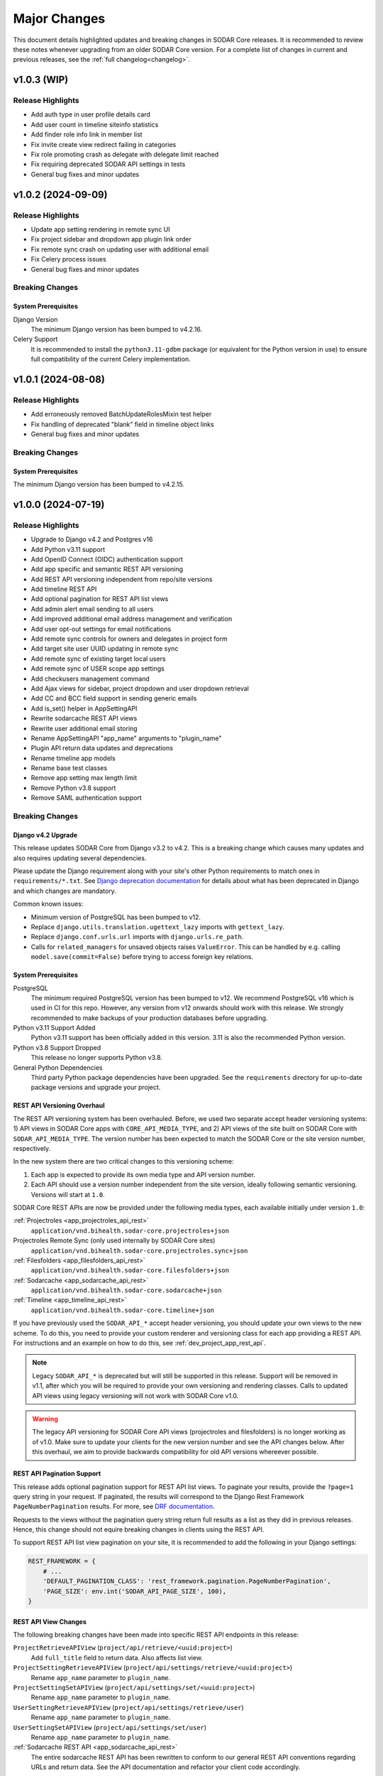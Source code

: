 .. _major_changes:


Major Changes
^^^^^^^^^^^^^

This document details highlighted updates and breaking changes in SODAR Core
releases. It is recommended to review these notes whenever upgrading from an
older SODAR Core version. For a complete list of changes in current and previous
releases, see the :ref:`full changelog<changelog>`.


v1.0.3 (WIP)
************

Release Highlights
==================

- Add auth type in user profile details card
- Add user count in timeline siteinfo statistics
- Add finder role info link in member list
- Fix invite create view redirect failing in categories
- Fix role promoting crash as delegate with delegate limit reached
- Fix requiring deprecated SODAR API settings in tests
- General bug fixes and minor updates


v1.0.2 (2024-09-09)
*******************

Release Highlights
==================

- Update app setting rendering in remote sync UI
- Fix project sidebar and dropdown app plugin link order
- Fix remote sync crash on updating user with additional email
- Fix Celery process issues
- General bug fixes and minor updates

Breaking Changes
================

System Prerequisites
--------------------

Django Version
    The minimum Django version has been bumped to v4.2.16.
Celery Support
    It is recommended to install the ``python3.11-gdbm`` package (or equivalent
    for the Python version in use) to ensure full compatibility of the current
    Celery implementation.


v1.0.1 (2024-08-08)
*******************

Release Highlights
==================

- Add erroneously removed BatchUpdateRolesMixin test helper
- Fix handling of deprecated "blank" field in timeline object links
- General bug fixes and minor updates

Breaking Changes
================

System Prerequisites
--------------------

The minimum Django version has been bumped to v4.2.15.


v1.0.0 (2024-07-19)
*******************

Release Highlights
==================

- Upgrade to Django v4.2 and Postgres v16
- Add Python v3.11 support
- Add OpenID Connect (OIDC) authentication support
- Add app specific and semantic REST API versioning
- Add REST API versioning independent from repo/site versions
- Add timeline REST API
- Add optional pagination for REST API list views
- Add admin alert email sending to all users
- Add improved additional email address management and verification
- Add user opt-out settings for email notifications
- Add remote sync controls for owners and delegates in project form
- Add target site user UUID updating in remote sync
- Add remote sync of existing target local users
- Add remote sync of USER scope app settings
- Add checkusers management command
- Add Ajax views for sidebar, project dropdown and user dropdown retrieval
- Add CC and BCC field support in sending generic emails
- Add is_set() helper in AppSettingAPI
- Rewrite sodarcache REST API views
- Rewrite user additional email storing
- Rename AppSettingAPI "app_name" arguments to "plugin_name"
- Plugin API return data updates and deprecations
- Rename timeline app models
- Rename base test classes
- Remove app setting max length limit
- Remove Python v3.8 support
- Remove SAML authentication support

Breaking Changes
================

Django v4.2 Upgrade
-------------------

This release updates SODAR Core from Django v3.2 to v4.2. This is a breaking
change which causes many updates and also requires updating several
dependencies.

Please update the Django requirement along with your site's other Python
requirements to match ones in ``requirements/*.txt``. See
`Django deprecation documentation <https://docs.djangoproject.com/en/dev/internals/deprecation/>`_
for details about what has been deprecated in Django and which changes are
mandatory.

Common known issues:

- Minimum version of PostgreSQL has been bumped to v12.
- Replace ``django.utils.translation.ugettext_lazy`` imports with
  ``gettext_lazy``.
- Replace ``django.conf.urls.url`` imports with ``django.urls.re_path``.
- Calls for ``related_managers`` for unsaved objects raises ``ValueError``. This
  can be handled by e.g. calling ``model.save(commit=False)`` before trying to
  access foreign key relations.

System Prerequisites
--------------------

PostgreSQL
    The minimum required PostgreSQL version has been bumped to v12. We recommend
    PostgreSQL v16 which is used in CI for this repo. However, any version from
    v12 onwards should work with this release. We strongly recommended to make
    backups of your production databases before upgrading.
Python v3.11 Support Added
    Python v3.11 support has been officially added in this version. 3.11 is also
    the recommended Python version.
Python v3.8 Support Dropped
    This release no longer supports Python v3.8.
General Python Dependencies
    Third party Python package dependencies have been upgraded. See the
    ``requirements`` directory for up-to-date package versions and upgrade your
    project.

REST API Versioning Overhaul
----------------------------

The REST API versioning system has been overhauled. Before, we used two separate
accept header versioning systems: 1) API views in SODAR Core apps with
``CORE_API_MEDIA_TYPE``, and 2) API views of the site built on SODAR Core with
``SODAR_API_MEDIA_TYPE``. The version number has been expected to match the
SODAR Core or the site version number, respectively.

In the new system there are two critical changes to this versioning scheme:

1. Each app is expected to provide its own media type and API version number.
2. Each API should use a version number independent from the site version,
   ideally following semantic versioning. Versions will start at ``1.0``.

SODAR Core REST APIs are now be provided under the following media types, each
available initially under version ``1.0``:

:ref:`Projectroles <app_projectroles_api_rest>`
    ``application/vnd.bihealth.sodar-core.projectroles+json``
Projectroles Remote Sync (only used internally by SODAR Core sites)
    ``application/vnd.bihealth.sodar-core.projectroles.sync+json``
:ref:`Filesfolders <app_filesfolders_api_rest>`
    ``application/vnd.bihealth.sodar-core.filesfolders+json``
:ref:`Sodarcache <app_sodarcache_api_rest>`
    ``application/vnd.bihealth.sodar-core.sodarcache+json``
:ref:`Timeline <app_timeline_api_rest>`
    ``application/vnd.bihealth.sodar-core.timeline+json``

If you have previously used the ``SODAR_API_*`` accept header versioning, you
should update your own views to the new scheme. To do this, you need to provide
your custom renderer and versioning class for each app providing a REST API. For
instructions and an example on how to do this, see
:ref:`dev_project_app_rest_api`.

.. note::

    Legacy ``SODAR_API_*`` is deprecated but will still be supported in this
    release. Support will be removed in v1.1, after which you will be required
    to provide your own versioning and rendering classes. Calls to updated API
    views using legacy versioning will not work with SODAR Core v1.0.

.. warning::

    The legacy API versioning for SODAR Core API views (projectroles and
    filesfolders) is no longer working as of v1.0. Make sure to update your
    clients for the new version number and see the API changes below. After this
    overhaul, we aim to provide backwards compatibility for old API versions
    whereever possible.

REST API Pagination Support
---------------------------

This release adds optional pagination support for REST API list views. To
paginate your results, provide the ``?page=1`` query string in your request.
If paginated, the results will correspond to the Django Rest Framework
``PageNumberPagination`` results. For more, see
`DRF documentation <https://www.django-rest-framework.org/api-guide/pagination/#pagenumberpagination>`_.

Requests to the views without the pagination query string return full results
as a list as they did in previous releases. Hence, this change should not
equire breaking changes in clients using the REST API.

To support REST API list view pagination on your site, it is recommended to add
the following in your Django settings:

.. code-block:: python

    REST_FRAMEWORK = {
        # ...
        'DEFAULT_PAGINATION_CLASS': 'rest_framework.pagination.PageNumberPagination',
        'PAGE_SIZE': env.int('SODAR_API_PAGE_SIZE', 100),
    }

REST API View Changes
---------------------

The following breaking changes have been made into specific REST API endpoints
in this release:

``ProjectRetrieveAPIView`` (``project/api/retrieve/<uuid:project>``)
    Add ``full_title`` field to return data. Also affects list view.
``ProjectSettingRetrieveAPIView`` (``project/api/settings/retrieve/<uuid:project>``)
    Rename ``app_name`` parameter to ``plugin_name``.
``ProjectSettingSetAPIView`` (``project/api/settings/set/<uuid:project>``)
    Rename ``app_name`` parameter to ``plugin_name``.
``UserSettingRetrieveAPIView`` (``project/api/settings/retrieve/user``)
    Rename ``app_name`` parameter to ``plugin_name``.
``UserSettingSetAPIView`` (``project/api/settings/set/user``)
    Rename ``app_name`` parameter to ``plugin_name``.
:ref:`Sodarcache REST API <app_sodarcache_api_rest>`
    The entire sodarcache REST API has been rewritten to conform to our general
    REST API conventions regarding URLs and return data. See the API
    documentation and refactor your client code accordingly.

Timeline Models Renamed
-----------------------

Models in the timeline app have been renamed from ``ProjectEvent*`` to
``TimelineEvent*``. This is done to better reflect the fact that events are not
necessarily tied to projects.

If your site only accesses these models through ``TimelineAPI`` and
``TimelineAPI.get_model()``, which is the strongly recommended way, no changes
should be required.

AppSettingAPI Plugin Name Arguments Updated
-------------------------------------------

In ``AppSettingAPI``, all method arguments called ``app_name`` have been renamed
into ``plugin_name``. This is to remove confusion as the argument does in fact
refer specifically to a plugin, not the app name itself. If the argument is
provided as a kwarg, references to it should be renamed.

App Settings "Local" Attribute Deprecated
-----------------------------------------

The optional ``local`` attribute in app settings definitions has been
depreacted. You should instead use ``global`` and the inverse value of your
existing ``local`` settings. Support for ``local`` will be removed in SODAR Core
v1.1. This is only relevant to sites being deployed as ``SOURCE`` sites.

Plugin API get_object_link() Changes
------------------------------------

Implementations of ``get_object_link()`` in app plugins are now expected to
return a ``PluginObjectLink`` object or ``None``. Returning a ``dict`` has been
deprecated and support for it will be removed in v1.1.

Furthermore, the return data is now expected to return the object name in the
``name`` attribute, instead of ``label`` in the old implementation.

Plugin API search() Changes
---------------------------

Similar to ``get_object_link()``, expected return data for ``search()`` has
changed. Implementations are now expected to return a list of
``PluginSearchResult`` objects. Returning a ``dict`` has been deprecated and
support for it will be removed in v1.1.

Note that a dict using the ``category`` variable as a key will still be
provided for your app's search template. Hence, modifying the template should
not be required after updating the method.

User Additional Email Changes
-----------------------------

The ``user_email_additional`` app setting has been removed. Instead, additional
user email addresses can be accessed via the ``SODARUserAdditionalEmail`` model
if needed. Using ``email.get_user_addr()`` to retrieve all user email addresses
is strongly recommended.

Remote Sync User Update Changes
-------------------------------

UUIDs Updated to Match Source Site
    User UUIDs on target sites are now correctly created and updated in remote
    sync to match the UUIDs of similarly named users on the source site. This
    should only be a breaking change in case you are storing existing user UUIDs
    outside your site and using them in e.g. REST API queries. Otherwise this
    change should require no actions.
Local User Details Updated on Target Site
    If local users are enabled, local users are updated to match target site
    users similar to what was before done for LDAP/AD users. Note that creation
    of local users must still be done manually: they will not be automatically
    created by remote sync.

Django Settings Changed
-----------------------

``AUTH_LDAP*_USER_SEARCH_BASE`` Added
    The user search base values for primary and secondary LDAP servers have been
    included as directly accessible Django settings. This is require for the
    ``checkuser`` management command to work. It is recommended to update your
    site's LDAP settings accordingly.
``PROJECTROLES_HIDE_APP_LINKS`` Removed
    The ``PROJECTROLES_HIDE_APP_LINKS`` Django setting, which was deprecated in
    v0.13, has been removed. Use ``PROJECTROLES_HIDE_PROJECT_APPS`` instead.

SAML Authentication Support Removed
-----------------------------------

SAML support has been removed and replaced with the possibility to set up OpenID
Connect (OIDC) authentication. The library previously used for SAML in SODAR
Core is incompatible with Django v4.x. We are unaware of SODAR Core based
projects requiring SAML at this time. If there are specific needs to use SAML on
a SODAR Core based site, we are happy to review pull requests to reintroduce it.
Please note the implementation has to support Django v4.2+.

OpenID Connect (OIDC) Authentication Support Added
--------------------------------------------------

This version adds OIDC support using the ``social_django`` app. In order to
provide OIDC authentication access to your users, you need to add the app and
its URLs to your site config along with appropriate Django settings. See
:ref:`OIDC settings documentation <app_projectroles_settings_oidc>` for
instructions on how to to configure OIDC on your site.

Login Template Updated
----------------------

The default login template ``login.html`` has been updated by adding OpenID
Connect (OIDC) controls and removing SAML controls. If you have overridden the
login template with your own and wish to use OIDC authentication, make sure to
update your template accordingly.

Base Test Classes Renamed
-------------------------

A number of base test classes in the :ref:`Projectroles app <app_projectroles>`
have been renamed for consistency. If you use these base classes in your site's
tests, you will have to rename them accordingly. The changes are as follows:

- ``projectroles.tests.test_permissions``
    * ``TestPermissionBase`` -> ``PermissionTestBase``
    * ``TestPermissionMixin`` -> ``PermissionTestMixin``
    * ``TestProjectPermissionBase`` -> ``ProjectPermissionTestBase``
    * ``TestSiteAppPermissionBase`` -> ``SiteAppPermissionTestBase``
- ``projectroles.tests.test_permissions_api``
    * ``TestProjectAPIPermissionBase`` -> ``ProjectAPIPermissionTestBase``
- ``projectroles.tests.test_templatetags``
    * ``TestTemplateTagsBase`` -> ``TemplateTagTestBase``
- ``projectroles.tests.test_ui``
    * ``TestUIBase`` -> ``UITestBase``
- ``projectroles.tests.test_views``
    * ``TestViewsBase`` -> ``ViewTestBase``
- ``projectroles.tests.test_views_api``
    * ``TestAPIViewsBase`` -> ``APIViewTestBase``


v0.13.4 (2024-02-16)
********************

Release Highlights
==================

- Add login message customization
- Add missing LDAP settings in siteinfo
- Improve project invite accept link reuse handling
- Fix remote sync crash with target sites using SODAR Core <0.13.3
- Fix LDAP settings on example site
- General bug fixes and minor updates

Breaking Changes
================

System Prerequisites
--------------------

The minimum Django version has been bumped to v3.2.24. Optional LDAP
requirements in ``requirements/ldap.txt`` have also been upgraded.


v0.13.3 (2023-12-06)
********************

Release Highlights
==================

- Add common project badge template
- Add InvalidFormMixin helper mixin
- Add user login/logout logging signals
- Add createdevusers management command
- Add LDAP TLS and user filter settings for example site
- Prevent updating global app settings for remote projects
- Fix hidden JSON project setting reset on non-superuser project update
- Fix custom app setting validation calls in forms
- Fix multiple remote sync app settings updating issues
- Fix request object not provided to perform_project_modify() on create
- General bug fixes and minor updates

Breaking Changes
================

System Prerequisites
--------------------

The minimum Django version has been bumped to v3.2.23.

App Plugin UI Highlighting Changes
----------------------------------

To fix issues in highlighting active project and site plugin views in the UI,
app plugin detection has been updated. This may have adverse effects on your
site if certain guidelines are not followed. To ensure the app highlighting in
the UI works as expected, it is recommended to review the following:

- The ``name`` attribute of each primary plugin in an app is expected to be
  named identically to the app, e.g. ``yourapp``.
- In case of multiple plugins within an app, additional plugins should be named
  starting with the app name, e.g. ``yourapp_site`` for an additional site app
  plugin for a project app.
- In case of multiple plugins within an app, the ``urls`` attribute should
  **only** contain the views used within that plugin.

For more information on multi-plugin app development, see
:ref:`dev_resource_multi_plugin`.


v0.13.2 (2023-09-21)
********************

Release Highlights
==================

- Add REST API project context queryset field override
- Add sodar-btn-submit-once class for forms with usage
- Fix project list view rendering issues with finder role
- General bug fixes and minor updates


v0.13.1 (2023-08-30)
********************

Release Highlights
==================

- Improve member invite views
- Improve syncmodifyapi management command
- Revise tour help
- General bug fixes and minor updates

Breaking Changes
================

System Prerequisites
--------------------

The ``django-plugins`` and ``drf-keyed-list`` dependencies have been upgraded
from development installs to PyPI packages. In your site's
``requirements/base.txt`` file, you should remove the existing dependencies for
the aforementioned packages, as they will be automatically installed with
the ``django-sodar-core`` package.

Login Template Updated
----------------------

The default login template ``login.html`` has been updated with bug fixes and
revised tour help. If you have overridden the login template with your own,
ensure to update it accordingly to enable this new functionality.

Template Tag get_role_display_name() Updated
--------------------------------------------

The signature of the ``get_role_display_name()`` template tag in
``projectroles_common_tags`` has been updated. The first argument is now
expected as a ``Role`` object instead of a ``RoleAssignment``.


v0.13.0 (2023-06-01)
********************

Release Highlights
==================

- Extend role inheritance to all roles
- Add project finder role
- Add periodic remote project sync using Celery
- Add custom method support for app settings defaults, options and validation
- Add project type restriction to app settings
- Add site-wide scope to app settings
- Add dismissed alerts view to appalerts
- Add sodarcache item deletion via API
- Add omitting of apps in search
- Add custom template include path
- Disallow public guest access for categories
- Replace ProjectUserTag model with app settings
- Change filesfolders app display name from "Small Files" to "Files"
- General bug fixes and minor updates

Breaking Changes
================

New Context Processor Required
------------------------------

Certain sidebar related functionality has been moved into the new
``sidebar_processor`` context processor. You need to add this to your site in
``base.py`` under ``TEMPLATES``:

.. code-block:: python

    TEMPLATES = [
        {
            'OPTIONS': {
                'context_processors': {
                    # ...
                    'projectroles.context_processors.sidebar_processor',
                }
            }
        }

New Mandatory Django Settings
-----------------------------

The mandatory ``PROJECTROLES_TEMPLATE_INCLUDE_PATH`` Django setting has been
added in this release. Please add this in your ``base.py`` config, preferably
with the following syntax:

.. code-block:: python

    PROJECTROLES_TEMPLATE_INCLUDE_PATH = env.path(
        'PROJECTROLES_TEMPLATE_INCLUDE_PATH',
        os.path.join(APPS_DIR, 'templates', 'include'),
    )

Role Inheritance Extended to All Roles
--------------------------------------

Inheriting roles from parent categories has been extended from the owner role to
all roles. Access to inherited projects will be given automatically when
updating your site to SODAR Core v0.13.

Inherited roles override "local" roles assigned to a specific project based on
the role rank. Local roles can still be assigned to projects, but only promoting
inherited users to a higher role is allowed.

The following steps are recommended:

1. Review your site's existing project hierarchy and roles before upgrading to
   avoid unwanted inheritance.
2. Update the rules and permission tests in your site to ensure proper access
   for users to all views.

If your site uses the project modify API to e.g. update user access on external
services, you need to update your modify API calls according to the new
inheritance policy. The ``syncmodifyapi`` management command should be used to
update existing roles, which means implemented ``perform_project_sync()``
methods should also be updated.

Project Finder Role Added
-------------------------

The *project finder* role has been added. For more information on this role, see
:ref:`app_projectroles_basics`. It is recommended to update permission tests and
rules as applicable to ensure users with this role have proper access to your
apps. The ``RoleMixin.init_roles()`` helper should be used in tests to
initialize built-in roles correctly, unless inherited from a SODAR Core base
test class.

REST API Backwards Compatibility
--------------------------------

Due to changes in role inheritance, the REST API is no longer considered
backwards compatible with older versions. Version ``0.13.0`` or higher must now
be used. Note that target sites using a SODAR Core v0.12 source site or earlier
have to be updated for remote project sync to work.

Projectroles Models API Updated
-------------------------------

There have been multiple changes in the projectroles models API due to the role
inheritance and ranking updates. Please consult
:ref:`app_projectroles_api_django` to review specific changes and update any
effected code.

- ``RoleAssignmentManager`` along with the ``get_assignment()`` method have been
  removed. Instead, please use ``Project.get_role()`` or direct
  ``RoleAssignment`` model queries.
- ``Project.get_all_roles()`` has been removed. ``Project.get_roles()`` should
  be used in its place.
- ``Project.get_delegates()`` returns a ``list`` instead of a ``QuerySet``. The
  method signature has also been changed.
- For ``RoleAssignment.project``, the ``related_name`` field has been renamed
  from ``roles`` into ``local_roles``.
- ``Project.get_children()`` returns projects sorted by ``full_title`` with the
  argument ``flat=True``.

Base Classes for Tests Updated
------------------------------

Base classes such as ``TestProjectPermissionBase`` and ``TestUIBase`` have been
updated. The default test category and project are now set up with separate
users for all roles to help test extended role inheritance. This may cause some
of your existing tests to fail. In that case, please update your tests to match
the updated roles.

For manually populating ``Role`` objects in tests, it is **strongly**
recommended for you to use the ``RoleMixin.init_roles()`` helper. This ensures
roles and their ranks are correctly initialized.

Additionally, ``TestPermissionMixin._send_request()`` has been renamed into
``send_request()``.

ProjectUserTag Model Removed
----------------------------

The ``ProjectUserTag`` model has been removed. To our knowledge, it was only
used for project starring in SODAR Core. This functionality has been
reimplemented using app settings.

Advanced Search Uses POST Requests
----------------------------------

Advanced search has been updated to use POST requests. This should not require
any changes in the plugin search implementation. However, if you have set up
view tests for advanced search in your apps, they may have to be updated.

Base Template Content Element Changed
-------------------------------------

The behaviour of the ``sodar-app-content`` element in the projectroles base
template has changed. The element can now be assigned the
``sodar-app-content-project`` class if a project context is present. If you are
referring to this element in custom Javascript, it is recommended to refer to
the element with the ID ``#sodar-app-content`` instead of the class name.

System Prerequisites
--------------------

Third party Python package dependencies have been upgraded. See the
``requirements`` directory for up-to-date package versions and upgrade your
project.

Note that the upgrade to ``django-crispy-forms>=2.0`` requires the separate
installation of ``crispy-bootstrap4==2022.1``. You also need to add
``crispy_bootstrap4`` under ``THIRD_PARTY_APPS`` in your base configuration.

PROJECTROLES_HIDE_APP_LINKS Deprecated
--------------------------------------

The ``PROJECTROLES_HIDE_APP_LINKS`` Django setting has been depreacted. Instead,
you should use ``PROJECTROLES_HIDE_PROJECT_APPS`` which now handles the same
functionality. Support for the ``PROJECTROLES_HIDE_APP_LINKS`` setting will be
removed in v1.0.

Deprecated App Settings API Methods Removed
-------------------------------------------

The app settings API methods deprecated in v0.12 have been removed in this
release. If you are still using deprecated methods, please refer to the list
found in the v0.12.0 major changes notes below and update your API calls.


v0.12.0 (2023-02-03)
********************

Release Highlights
==================

- Add project archiving
- Add role ranking
- Add timeline admin view for all events
- Add timeline search
- Add app settings retrieve/set REST API views
- Add current user info Ajax API view
- Add superuser info to REST API views
- Rename app settings API methods
- Fix path URL support

Breaking Changes
================

System Prerequisites
--------------------

The minimum Django version has been bumped to v3.2.17.

App Settings API Methods Renamed
--------------------------------

Several methods in :ref:`AppSettingAPI <app_projectroles_api_django_settings>`
have been renamed. The old named functions are deprecated and will be removed in
SODAR Core v0.13. Please rename your method calls. The complete list of changed
method names is as follows:

- ``get_default_setting()`` -> ``get_default()``
- ``get_app_setting()`` -> ``get()``
- ``get_all_settings()`` -> ``get_all()``
- ``get_all_defaults()`` -> ``get_defaults()``
- ``set_app_setting()`` -> ``set()``
- ``delete_setting()`` -> ``delete()``
- ``validate_setting()`` -> ``validate()``
- ``get_setting_def()`` -> ``get_definition()``
- ``get_setting_defs()`` -> ``get_definitions()``

Hiding Project App Links Affects Superusers
-------------------------------------------

Hiding project app links from the project sidebar and project dropdown with
``PROJECTROLES_HIDE_APP_LINKS`` now also affects superusers. Note that the apps
themselves can still be accessed if relevant URL are known or links provided to
them elsewhere on the site.

Incorrectly Protected Mixin Methods Renamed
-------------------------------------------

This release renames a large number of mixin methods in SODAR Core which had
incorrectly set as protected by the ``_method_name()`` syntax. This affects many
commonly used helpers in unit tests. If your tests fail with errors regarding
undefined methods, rename your calls from ``_method()`` into ``method()``. See
`the complete list of renamed methods <https://github.com/bihealth/sodar-core/issues/1020#issuecomment-1286961805>`_
for more details.

Timeline get_current_status() Method Removed
--------------------------------------------

The deprecated ``ProjectEvent.get_current_status()`` method in the Timeline app
has been removed. Please use ``get_status()`` instead.

Project Archiving Added
-----------------------

This release of SODAR Core adds the functionality to archive projects to make
their data read-only for all users. You should update your project apps to
support this behaviour.

For more information, see :ref:`dev_project_app`.


v0.11.1 (2023-01-09)
********************

Release Highlights
==================

- Add support for models from other apps in project access URL kwargs
- Allow enabling project breadcrumb scrolling
- Fix timeline app issues
- Fix repository and environment issues
- General bug fixes and minor updates

Breaking Changes
================

System Prerequisites
--------------------

The following minimum versions have been bumped:

- ``django>=3.2.16``
- ``setuptools>=65.6.3, <65.7``
- ``wheel>=0.38.4, <0.39``

Hiding Project App Links Affects Superusers
-------------------------------------------

Hiding project app links from the project sidebar and project dropdown with
``PROJECTROLES_HIDE_APP_LINKS`` now also affects superusers. Note that the apps
themselves can still be accessed if relevant URL are known or links provided to
them elsewhere on the site.

Incorrectly Protected Mixin Methods Renamed
-------------------------------------------

This release renames a large number of mixin methods in SODAR Core which had
incorrectly set as protected by the ``_method_name()`` syntax. This affects many
commonly used helpers in unit tests. If your tests fail with errors regarding
undefined methods, rename your calls from ``_method()`` into ``method()``. See
`the complete list of renamed methods <https://github.com/bihealth/sodar-core/issues/1020#issuecomment-1286961805>`_
for more details.

Timeline get_current_status() Method Removed
--------------------------------------------

The deprecated ``ProjectEvent.get_current_status()`` method in the Timeline app
has been removed. Please use ``get_status()`` instead.


v0.11.0 (2022-09-23)
********************

Release Highlights
==================

- Remove taskflowbackend app
- Add project modifying API to replace built-in taskflowbackend
- Enable including custom content in the login view
- Upgrade general dependencies

Breaking Changes
================

Taskflowbackend Removed
-----------------------

This release of SODAR Core removes the ``taskflowbackend`` app. To our knowledge
it has not been used in any other projects than SODAR itself. However, it is
possible for the app to have been inadvertently enabled on your Django site,
resulting in unexpected server errors once removed.

In case this happens, you need to first edit ``config/settings/base.py`` to
remove ``taskflowbackend.apps.TaskflowbackendConfig`` from ``LOCAL_APPS``. Also
make sure ``taskflow`` is not included in the ``ENABLED_BACKEND_PLUGINS``
setting.

Next, run the Django shell and enter the following:

.. code-block:: python

    from djangoplugins.models import Plugin
    Plugin.objects.get(name='taskflow').delete()

After this the server should run without issues.

Project.submit_status Removed
-----------------------------

The ``submit_status`` field has been removed from the ``Project`` model, along
with related helper method arguments and constants. This field was primarily
used by SODAR Taskflow, but its removal may raise some issues in e.g. unit
tests. If you encounter errors, refactor your code to remove references to the
field.

REST API Backwards Compatibility
--------------------------------

Due to some required changes to the REST API, it is no longer considered
backwards compatible with older versions. Version ``0.11.0`` or higher must now
be used. Note that target sites using a SODAR Core v0.11 source site also have
to be updated for remote project sync to work.

Changes:

- Remove ``owner`` argument requirement from ``ProjectUpdateAPIView``.
- Do not provide ``submit_status`` in ``ProjectListAPIView`` and
  ``ProjectRetrieveAPIView``.

System Prerequisites
--------------------

Changes in system requirements:

- PostgreSQL v11 is now the minimum recommended version of the database.
- The minimum Django version has been bumped to v3.2.15.
- General Python dependencies have been upgraded, see ``requirements/*.txt``

User Autocomplete Fields Updated
--------------------------------

The ``django-autocomplete-light`` dependency has been upgraded to v3.9, which
comes with potential incompatibilities. If you include widgets using DAL in your
site's views, you should upgrade them as follows:

- Remove DAL related JS and CSS includes from your template (not including any
  possible custom event listeners)
- Add ``{{ form.media }}`` to your template if not present.

For an example, see the ``roleassignment_form.html`` template.

Login Template Updated
----------------------

The default login template ``login.html`` has been updated for including
extended content via ``include/_login_extend.html``. If you have overridden the
login template with your own, ensure to update it accordingly to enable this new
functionality.


v0.10.13 (2022-07-15)
*********************

Release Highlights
==================

- Add support for Taskflow testing from a different host or Docker network
- Update contributing and development documentation
- Repository updates
- Bug fixes

Breaking Changes
================

System Prerequisites
--------------------

The minimum Django version has been bumped to v3.2.14.


v0.10.12 (2022-04-19)
*********************

Release Highlights
==================

- Add support for specifying plugin name for Timeline events
- Minor updates and optimization

Breaking Changes
================

System Prerequisites
--------------------

The minimum Django version has been bumped to v3.2.13.


v0.10.11 (2022-03-22)
*********************

Release Highlights
==================

- Add sidebar icon resizing
- Change project create form to require manual setting of project type
- Fix project visibility in project list for inherited owners
- General bug fixes and minor updates

Breaking Changes
================

Search Result Context Data in Tests
-----------------------------------

In context data for ``ProjectSearchResultsView``, the ``app_search_data``
dictionary has been renamed into ``app_results``. This does not affect
implementing the search functionality from your apps, but if you test that
functionality by asserting search view output, you have to rename this dict in
your test cases.


v0.10.10 (2022-03-03)
*********************

Release Highlights
==================

- Fix layout issues
- Fix search issues
- General bug fixes and minor updates

Breaking Changes
================

N/A


v0.10.9 (2022-02-16)
********************

Release Highlights
==================

- Add anonymous access support for Ajax API views
- Update project list for client side loading
- Update timeline app status change retrieval and rendering
- Optimize project list queries
- General bug fixes and minor updates

Breaking Changes
================

N/A


v0.10.8 (2022-02-02)
********************

Release Highlights
==================

- Drop Python 3.7 support, add Python 3.10 support
- Display missing site settings in siteinfo app
- Fix project creation owner assignment for non-owner category members
- Improve layout in siteinfo and timeline apps
- Upgrade third party Python package dependencies
- Optimize queries in timeline app

Breaking Changes
================

System Prerequisites
--------------------

SODAR Core no longer supports Python 3.7. Python 3.8 is currently both the
minimum and default version to run SODAR Core and its dependencies.

Third party Python package dependencies have been upgraded. See the
``requirements`` directory for up-to-date package versions and upgrade your
project accordingly.

Deprecated Selenium Methods
---------------------------

The minimum Selenium version has been upgraded to v4.0.x. Some test methods have
been deprecated in this version and will be removed in a future releases. UI
test helpers from this version onwards will use the non-deprecated versions. You
should the dependency in your projects, run tests, check the output and update
any deprecated method calls if used.

Timeline App API Updated
------------------------

If you are using ``TimelineAPI.get_event_description()`` in your own apps,
please note that the method signature has changed. This may affect the use of
positional arguments.


v0.10.7 (2021-12-14)
********************

Release Highlights
==================

- Search bug fixes
- REST API project type restriction fixes
- General bug fixes and minor updates
- Upgraded dependencies

Breaking Changes
================

System Prerequisites
--------------------

The following minimum versions have been bumped:

- ``django>=3.2.10, <3.3``
- ``python-ldap==3.4.0``

API View Invalid Project Type Response
--------------------------------------

If ``project_type`` is set in a REST API view and that view is called with an
disallowed value, the view will return HTTP 403 instead of 400. The cause for
this response is included in the ``detail`` field.


v0.10.6 (2021-11-19)
********************

Release Highlights
==================

- Add additional emails for users
- Add project type restriction for API views
- Add profiling middleware
- Improve management command output
- Improve user representation in email
- Optimize project list queries
- Timeline app bug fixes
- Search results layout fixes
- General bug fixes and minor updates
- Upgraded dependencies

Breaking Changes
================

System Prerequisites
--------------------

The minimum Django version has been bumped to v3.2.9.

Search Results DataTables Upgrade
---------------------------------

DataTables includes on the search results page have been upgraded to version
``bs4/dt-1.11.3/b-2.0.1``. You are advised to review the search results layout
for your own apps to ensure everything looks correct.

Project.has_public_children() Removed
-------------------------------------

The ``Project`` model ``has_public_children()`` helper has been removed. In its
place, you should use the ``Project.has_public_children`` field.


v0.10.5 (2021-09-20)
********************

Release Highlights
==================

- Display project badge in app alerts
- Custom email header and footer
- Fix remote sync of non-projectroles app settings
- Multiple app settings remote sync bug fixes
- General bug fixes and minor updates
- Upgraded dependencies

Breaking Changes
================

System Prerequisites
--------------------

The minimum Django version has been bumped to v3.2.7.

Template Tag Removed
--------------------

The ``get_plugin_name_by_id()`` template tag has been removed from
``projectroles_common_tags``. There should be no reason to query app plugins by
database ID. Please use e.g. the utilities found in ``projectroles.plugins``
instead.


v0.10.4 (2021-08-19)
********************

Release Highlights
==================

- Appalerts list view UI improvements
- Siteinfo app and UI improvements
- Fix API and UI views to return 404 status code if object is not found
- General bug fixes and minor updates
- Upgraded dependencies

Breaking Changes
================

System Prerequisites
--------------------

The minimum Django version has been bumped to v3.2.6.

Base UI and API View 404 Responses
----------------------------------

Base UI and API views have been fixed to correctly return HTTP 404 to authorized
users for resources that are not found. This may affect some test cases which
still operate under the assumption of the views returning 403 instead.


v0.10.3 (2021-07-01)
********************

Release Highlights
==================

- General bug fixes and minor updates
- Upgraded dependencies

Breaking Changes
================

System Prerequisites
--------------------

The minimum Django version has been bumped to v3.2.5.

The following third party Python package requirements have been upgraded:

- ``sphinx-rtd-theme>=0.5.2, <0.6`` (base)
- ``black==21.6b0`` (test)


v0.10.2 (2021-06-03)
********************

Release Highlights
==================

- Project list bug fixes
- General bug fixes and minor updates
- Upgraded dependencies
- Minor changes

Breaking Changes
================

System Prerequisites
--------------------

The minimum Django version has been bumped to v3.2.4.

Third party Python package requirements have been upgraded. See the
``requirements`` directory for up-to-date package versions.


v0.10.1 (2021-05-06)
********************

Release Highlights
==================

- Add JQuery status updating for app alerts
- Make project available in PyPI
- Critical bug fixes for remote sync
- Bug fixes and minor updates

Breaking Changes
================

System Prerequisites
--------------------

The minimum versions of dependencies have been bumped as follows:

- Django: v3.2.1
- Django-debug-toolbar: v3.2.1

Base Template Updated
---------------------

If you are overriding the ``base_site.html`` with your own template and intend
to use the ``appalerts`` app, please add the following snippet into the
``javascript`` block in ``{SITE}/templates/base.html``:

.. code-block:: django

    {% block javascript %}
      {# ... #}
      <!-- App alerts Javascript -->
      {% include 'projectroles/_appalerts_include.html' %}
    {% endblock javascript %}

Remote Sync Bug in v0.9
-----------------------

A bug in remote project sync was recently discovered in SODAR Core v0.9.x and
v0.10.0. The bug has been fixed in this release, but the complete fix requires
for both the ``SOURCE`` and ``TARGET`` sites to be upgraded to v0.10. If you
need to use a site based on SODAR Core v0.9 as a remote sync target, please
upgrade your site to
`this hotfix branch <https://github.com/bihealth/sodar-core/tree/0.9.1/fix-settings-sync>`_.
Note that it is recommended to upgrade all your sites to v0.10 as soon as
possible.


v0.10.0 (2021-04-28)
********************

Release Highlights
==================

- Project upgraded to Django v3.2
- Minimum Python version requirement upgraded to 3.7
- Site icons access via Iconify
- Material Design Icons used as default icon set
- Appalerts app for app-generated user alerts
- Site-wide timeline events
- Timeline events without user
- Allow public guest access to projects for authenticated and anonymous users
- Display Django settings in Site Info app

Breaking Changes
================

System Prerequisites
--------------------

Python version requirements have been upgraded as follows:

- The **minimum** Python version is 3.7
- The **recommended** Python version is 3.8
- CI tests are run on Python 3.7, 3.8 and 3.9
- Support for Python 3.6 has been dropped.

It is recommended to always use the most recent minor version of a Python
release.

Third party Python package requirements have been upgraded. See the
``requirements`` directory for up-to-date package versions.

**Ubuntu 20.04 Focal** is now the recommended OS version for development.

Django v3.2 Upgrade
-------------------

This release updates SODAR Core from Django v1.11 to v3.2. This is a breaking
change which causes many updates and also requires updating several
dependencies.

To upgrade, please update the Django requirement along with your site's other
Python requirements to match ones in ``requirements/*.txt``. See
`Django deprecation documentation <https://docs.djangoproject.com/en/dev/internals/deprecation/>`_
for details about what has been deprecated in Django and which changes are
mandatory.

Common known issues:

- Minimum version of PostgreSQL has been raised to v9.5.
- ``ForeignKey`` fields in models must explicitly declare an ``on_delete``
  argument.
- ``is_authenticated()`` and ``is_anonymous()`` in the user model no longer
  work: use ``is_authenticated`` and ``is_anonymous`` instead.
- Replace imports from ``django.core.urlresolvers`` with ``django.urls``.
- Replace ``django.contrib.postgres.fields.JSONField`` with
  ``django.db.models.JSONField``.
- Add ``DEFAULT_AUTO_FIELD = 'django.db.models.AutoField'`` in
  ``config/settings/base.py`` to get rid of database migration warnings.
- Replace ``{% load staticfiles %}`` with ``{% load static %}``.

In the future, the goal is to keep SODAR Core at the latest stable major version
of Django, except for potential cases in which a critical third party package
has not yet been updated to support a new release.

New Context Processors Required
-------------------------------

The following new context processors are required if you intend to include any
site apps to your projects, or make use of site-wide app alerts, respectively.
To make use of these features, please add the following processors in
``base.py`` under ``TEMPLATES``:

.. code-block:: python

    TEMPLATES = [
        {
            'OPTIONS': {
                'context_processors': {
                    # ...
                    'projectroles.context_processors.site_app_processor',
                    'projectroles.context_processors.app_alerts_processor',
                }
            }
        }

REST API Updates
----------------

The following changes have been made to REST API views:

- ``public_guest_access`` parameter added to project API views.

Site Icons Updated
------------------

Instead of directly including Font Awesome, site icons are now accessed as SVG
using `Iconify <https://iconify.design/>`_. The default icon set has been
changed from Font Awesome to `Material Design Icons <https://materialdesignicons.com>`_.
It is however possible to use other icon sets supported by Iconify for your own
SODAR Core apps.

To make your icons work with SODAR Core v0.10+, you will need to take the
following steps.

First, make sure ``django-iconify`` is installed. Add
``dj_iconify.apps.DjIconifyConfig`` to your Django site settings under
``THIRD_PARTY_APPS`` and ``dj_iconify.urls`` to your site URLs in
``config/urls.py``. See SODAR Core or SODAR Django Site settings for an example.

You will also need to set ``ICONIFY_JSON_ROOT`` in the base Django settings.

.. code-block:: django

    ICONIFY_JSON_ROOT = os.path.join(STATIC_ROOT, 'iconify')

If you are overriding the ``base_site.html`` template, add the following lines
to your base template:

.. code-block:: django

    <script type="text/javascript" src="{% url 'config.js' %}"></script>
    <script type="text/javascript" src="{% static 'projectroles/js/iconify.min.js' %}"></script>

Next, you must download the `Iconify JSON collection files <https://github.com/iconify/collections-json/>`_
required for hosting the icons on your Django server. It is recommended to use
the ``geticons`` management command for this. By default, this downloads the
required ``collections.json`` file along with the ``mdi.json`` file for the MDI
icon collection.

.. code-block:: console

    $ ./manage.py geticons

If you wish to also use other collections than MDI, add them as a list using
the ``-c`` argument. The following example downloads the additional ``carbon``
and ``clarity`` icon sets.

.. code-block:: console

    $ ./manage.py geticons -c carbon clarity

Make sure you run ``collectstatic`` after retrieving the collections for
development.

Before committing your code, it is recommended to update your ``.gitignore``
file with the following lines:

.. code-block::

    */static/iconify/*.json
    */static/iconify/json/*.json

To make the icons in your apps work with this change, you must change the icon
syntax in your Django templates. Use ``iconify`` as the base class of the icon
element. Enter the collection and icon name into the ``data-icon`` attribute.

Example:

.. code-block:: HTML

    <i class="iconify" data-icon="mdi:home"></i>

Also make sure to modify the ``icon`` attribute of your app plugins to include
the full ``collection:name`` syntax for Iconify icons.

You may have to specify icon sizing manually in certain elements. In that
case, use the ``data-height`` and/or ``data-width`` attributes. For spinning
icons, add the ``spin`` class provided in ``projectroles.css``.

Once you have updated all your icons, you can remove the Font Awesome CSS
include from your base template if you are not directly importing it from
``base_site.html``.

In certain client side Javascript implementations in which icons are loaded or
replaced dynamically, you may have to refer to these URLs as a direct ``img``
element:

.. code-block:: HTML

    <img src="/icons/mdi/home.svg" />

For modifiers such as color and size when using ``img`` tags,
`see here <https://docs.iconify.design/implementations/css.html>`_.

Deprecated Features Removed
---------------------------

The following previously deprecated features have been removed in this release:

- ``Project.get_full_title()`` has been removed. Use ``Project.full_title``
  instead.
- Old style search with a single ``search_term`` argument has been removed. Make
  sure your search implementation expects and uses a ``search_terms`` list
  instead.

Timeline API Changes
--------------------

The signatures for ``get_object_url()`` and ``get_object_link()`` helpers have
changed. They now expect the object itself as first argument, followed by an
optional ``Project`` object. The same also applies for
``get_history_dropdown()`` in projectroles common template tags.

Public Guest Access Support
---------------------------

This version adds public guest access support for projects. By setting
``PROJECTROLES_ALLOW_ANONYMOUS`` true, this can be extended to anonymous users.
For your views to properly support anonymous access, please use the override of
``LoginRequiredMixin`` provided in ``projectroles.views`` instead of the
original mixin supplied in Django.

GitHub Repository Updates
-------------------------

The GitHub repository for the project has been renamed from ``sodar_core`` to
``sodar-core``. Otherwise the URL remains the same:
`<https://github.com/bihealth/sodar-core/>`_

GitHub should redirect from the old name indefinitely. However, just to be sure
it is recommend to update your site's dependencies.

Additionally, the former ``master`` branch has been renamed to ``main``.


v0.9.1 (2021-03-05)
*******************

Release Highlights
==================

- Add inline head include from environment variables in base template
- Duplicate object UUIDs in REST API view nested lists

Breaking Changes
================

Base Template Updated
---------------------

The base site template in ``projectroles/base_site.html`` has been updated. If
you have copied the template to your own site's base template to extend it,
please make sure to copy the latest changes to maintain full compatibility. See
diff between templates or search for lines containing ``inline_head_include``.

Duplicate UUIDs in Nested REST API Lists
----------------------------------------

Nested object lists in SODAR Core REST API views are grouped into dictionaries
using each object's ``sodar_uuid``. From this version onwards, the UUID fields
are duplicated within each object as well. While this isn't a breaking change in
itself, if you use ``SODARNestedListSerializer`` it may cause some of your test
cases to fail unless altered.


v0.9.0 (2021-02-03)
*******************

Release Highlights
==================

- Last major update based on Django v1.11
- Enable modifying local app settings in project update form on target sites
- Add projectroles app settings
- Add remote sync for global projectroles app settings
- Add IP address based access restriction for projects
- Add SSO support via SAML
- Add support for local user invites and local user account creation
- Add batch invites and role updates via management command
- Add REST API views for project invite management
- Add advanced search with multiple terms
- Add REST API view for current user info retrieval

Breaking Changes
================

Development Helper Scripts
--------------------------

Development helper scripts (``.sh``) have been replaced by a ``Makefile``.
Get an overview of the available commands via ``make usage``.

System Prerequisites
--------------------

Third party Python package requirements have been upgraded. See the
``requirements`` directory for up-to-date package versions.

The following third party JS/CSS requirements have been updated:

- JQuery v3.5.1
- Bootstrap v4.5.3

.. note::

    This is the last major update of SODAR Core based on and supporting Django
    v1.11, which is now out of long term support. From v0.10 onwards, SODAR Core
    based sites must be implemented on Django v3.x+.

ProjectAppPlugin Search Updates
-------------------------------

The expected signature for ``ProjectAppPluginPoint.search()`` has changed.
Instead of the ``search_term`` string argument, ``search_terms`` is expected.
This argument is a list of strings expected to be combined with ``OR``
operators.

See the ``filesfolders`` app for an example of the new implementation.

In SODAR Core v0.9, the old deprecated implementation still works, but searching
for multiple terms in the "Advanced Search" view will only return results for
the first search term given. This deprecation protection will be removed in the
next major version. Please update the ``search()`` methods in your project app
plugins if you have implemented them.

Project Full Title Field
------------------------

The full title of a project, including the entire category path, can now be
accessed via the ``Project.full_title``. This enables you to use the field
directly in your Django queries and ordering. The value of the field is
auto-populated on ``Project.save()`` and in a database migration accompanied in
this release.

As a result, the ``Project.get_full_title()`` has been deprecated and will be
removed in the next major SODAR Core release. Please refactor your usage of that
helper into referring to ``Project.full_title`` directly.


v0.8.4 (2020-11-12)
*******************

Release Highlights
==================

This release updates documentation for JOSS submission.

Breaking Changes
================

N/A


v0.8.3 (2020-09-28)
*******************

Release Highlights
==================

- Fix issues in remote project synchronization
- Fix crashes in ``siteinfo`` app from exceptions raised by plugins

Breaking Changes
================

Remote Project Sync and Local Categories
----------------------------------------

When working on a ``TARGET`` site, creating local projects under categories
synchronized from a ``SOURCE`` site is no longer allowed. This is done to avoid
synchronization clashes. If you want to enable local projects on your site in
addition to remote ones, you will need to create a local root category for them.

API Changes
-----------

``ProjectCreateAPIView`` now returns status ``403`` if called on a target site
with disabled local projects, instead of ``400`` as before.


v0.8.2 (2020-07-22)
*******************

Release Highlights
==================

- Enable site-wide background jobs
- Critical bug fixes for project member management
- Minor fixes and updates

Breaking Changes
================

N/A


v0.8.1 (2020-04-24)
*******************

Release Highlights
==================

- Fix checking for remote project status in projectroles REST API views
- Miscellaneous bug fixes

Breaking Changes
================

SODARAPIObjectInProjectPermissions Removed
------------------------------------------

The deprecated ``SODARAPIObjectInProjectPermissions`` base class has been
removed from ``projectroles.views_api``. Please base your REST API views to one
of the remaining base classes instead.


v0.8.0 (2020-04-08)
*******************

Release Highlights
==================

- Add API views for the ``projectroles`` and ``filesfolders`` apps
- Add new base view classes and mixins for API/Ajax views
- Import the ``tokens`` API token management app from VarFish
- Allow assigning roles other than owner for categories
- Allow category delegates and owners to create sub-categories and projects
- Allow moving categories and projects under different categories
- Inherit owner permissions from parent categories
- Allow displaying project apps in categories with ``category_enable``
- Reorganization of views in apps

Breaking Changes
================

Owner Permissions Inherited from Categories
-------------------------------------------

Starting in this version of SODAR Core, category owner permissions are
automatically inherited by projects below those categories, as well as possible
subcategories. If this does not fit your use case, it is recommend to reorganize
your project structure and/or give category access to admin users who have
access to all projects anyway.

Projectroles Views Reorganized
------------------------------

Views, base views related mixins for the ``projectroles`` app have been
reorganized in this version. Please review your projectroles imports.

The revised structure is as follows:

- UI views and related mixins **remain** in ``projectroles.views``
- Ajax API view classes were **moved** into ``projectroles.views_ajax``
- REST API view classes **moved** into ``projectroles.views_api``
- Taskflow API view classes **moved** into ``projectroles.views_taskflow``

The same applies to classes and mxins in view tests. See
``projectroles.tests.test_views*`` to update imports in your tests.

Renamed Projectroles View Classes
---------------------------------

In addition to reorganizing classes into different views, certain view classes
intended to be usable by other apps have been renamed. They are listed below.

- ``UserAutocompleteAPIView`` -> ``UserAutocompleteAjaxView``
- ``UserAutocompleteRedirectAPIView`` -> ``UserAutocompleteRedirectAjaxView``

API View Class Changes
----------------------

``SODARAPIBaseView`` and ``APIPermissionMixin`` have been removed. Please use
appropriate classes and mixins found in ``projectroles.views_api`` and
``projectroles.views_ajax`` instead.

Base Test Class and Mixin Changes
---------------------------------

Base test classes and helper mixins in ``projectroles`` have been changed as
detailed below.

- ``SODARAPIViewMixin`` has been moved into ``projectroles.test_views_api`` and
  renamed into ``SODARAPIViewTestMixin``.
- ``KnoxAuthMixin`` has been combined into ``SODARAPIViewTestMixin``.
- ``get_accept_header()`` returns the header as dict instead of a string.
- ``assert_render200_ok()`` and ``assert_redirect()`` have been removed from
  ``TestPermissionBase``. Please use ``assert_response()`` instead.

In addition to the aforementioned changes, certain minor setup details such as
default user rights and may have changed. If you experience unexpected failures
in your tests, please review the SODAR Core base test classes and helper
methods, refactoring your tests where required.

User Group Updating
-------------------

The ``set_user_group()`` helper has been moved from ``projectroles.utils`` into
the ``SODARUser`` model. It is called automatically on ``SODARUser.save()``, so
manual calling of the method is not required for most cases.

System Prerequisites
--------------------

The following third party JS/CSS requirements have been updated:

- JQuery v3.4.1
- Bootstrap v4.4.1
- Popper.js v1.16.0

The minimum supported versions have been upgraded for a number of Python
packages in this release. It is highly recommended to also upgrade these for
your SODAR Core based site. See the ``requirements`` directory for up-to date
dependencies.

The minimum version requirement for Django has been bumped to 1.11.29.

Default Templates Modified
--------------------------

The default template ``base_site.html`` has been modified in this version. If
you override it with your own altered version, please review the difference and
update your templates as appropriate.

SODAR Taskflow v0.4.0 Required
------------------------------

If using SODAR Taskflow, this release requires release v0.4.0 or higher due to
required support for the ``role_update_irods_batch`` flow.

Known Issues
============

- Category roles beyond owner are not synchronized to target sites in remote
  project sync. This was omitted to maintain compatibility in existing APIs in
  this release. The feature is intended to be implemented in SODAR Core v0.9.
- Project/user app settings cannot be set or updated in the project REST API. A
  separate API for this will be developed. Currently the only way to modify
  app settings is via the GUI.


v0.7.2 (2020-01-31)
*******************

Release Highlights
==================

- Enforce API versions in remote project sync
- Separate base API views for SODAR Core API and external SODAR site APIs
- Redesign user autocomplete field
- Set issuing user email to ``reply-to`` header for role and invite emails
- Display hidden project app settings to superusers in project update form
- Allow providing custom keyword arguments for backend plugin ``get_api()``
  through ``get_backend_api()``
- Enable sorting custom project list columns in plugin definition
- Bug fixes for project list columns

Breaking Changes
================

User Autocomplete Field Redesigned
----------------------------------

User autocomplete field for forms with its related widget(s) have been
redesigned with breaking API changes. Please review the :ref:`dev_project_app`
documentation and modify your implementation accordingly.

Remote Project Sync API Version Enforcing
-----------------------------------------

The remote project sync view initiated from a ``TARGET`` site now sends the
version number, making the ``SOURCE`` site enforce allowed API versions in its
request. Hence, when a major breaking change is made on the source site and
version requirements updated, requests from the target site will no longer work
without upgrading to the latest SODAR Core version.

Exceptions Raised by get_backend_api()
--------------------------------------

The ``get_backend_api()`` method for retrieving backend plugin API objects
no longer suppresses potential exceptions raised by API object initialization.
If it is possible for your API object to raise an exception on initialization,
you will need to handle it when calling this method.

System Prerequisites
--------------------

The minimum version requirement for Django has been bumped to 1.11.27.

KnoxAuthMixin in Tests
----------------------

Default API configuration for methods in ``KnoxAuthMixin`` are now set to
internal SODAR Core API values. If you use the mixin in the tests of your site,
please update the arguments in your method calls accordingly. You can also now
supply the `media_type` argument for relevant functions. The
``get_accept_header()`` method has been moved to a separate
``SODARAPIViewMixin`` helper mixin.


v0.7.1 (2019-12-18)
*******************

Release Highlights
==================

- Project list layout and extra column handling improved
- Allow customizing widgets in app settings
- Enable managing global JS/CSS includes in Django settings
- Initial support for deploying site in kiosk mode
- Critical bug fixes for category and project owner management

Breaking Changes
================

Default Templates Modified
--------------------------

The default templates ``base_site.html`` and ``login.html`` have been modified
in this version. If you override them with your own altered versions, please
review the difference and update your templates as appropriate.

User Added to get_project_list_value()
--------------------------------------

The signature of the ``get_project_list_value()`` method implemented by project
app plugins to return data for extra project list columns has changed. The
``user`` argument which provides the current user has been added. If using this
feature, please make sure to update your implementation(s) of the method.

See :ref:`app_projectroles_api_django` to review the API changes.


v0.7.0 (2019-10-09)
*******************

Release Highlights
==================

- Sync peer project information for remote target sites
- Enable revoking access to remote projects
- Allow defining app settings in site apps
- "User in project" scope added into app settings
- Support JSON in app settings
- Project owner management moved to project member views

Breaking Changes
================

System Prerequisites
--------------------

The minimum supported versions have been upgraded for a number of Python
packages in this release. It is highly recommended to also upgrade these for
your SODAR Core based site. See the ``requirements`` directory for up-to date
dependencies.

Backend Javascript Include
--------------------------

The code in ``base.html`` which was including javascript from backend apps to
all templates in projectsroles was removed. Instead, Javascript and CSS
associated to a backend plugin should now be included in app templates as
needed. This is done using the newly introduced ``get_backend_include()``
template tag in ``projectroles_common_tags``.

Deprecated get_setting() Tag Removed
------------------------------------

The deprecated ``get_setting()`` template tag has been removed from
``projectroles_common_tags``. Please use ``get_django_setting()`` in your
templates instead.

ProjectSettingMixin Removed
---------------------------

In ``projectroles.tests.test_views``, the deprecated ``ProjectSettingMixin``
was removed. If you need to populate app settings in your tests, use the
``AppSettingAPI`` instead.

AppSettingAPI get_setting_defs() Signature Changed
--------------------------------------------------

The ``get_settings_defs()`` function in the app settings API now accepts either
a project app plugin or simply the name of the plugin as string. Due to this
change, the signature of the API function including argument order has changed.
Please see the :ref:`API documentation<app_projectroles_api_django>` for more
details and update your function calls accordingly.

Default Footer Styling Changed
------------------------------

The styling of the page footer and the default ``_footer.html`` have changed.
You no longer need an extra ``<div>`` element for the footer content, unless
you need to do styling overrides yourself.


v0.6.2 (2019-06-21)
*******************

Release Highlights
==================

- Allow hiding app settings from UI forms
- Add template tag for retrieving app settings

Breaking Changes
================

System Prerequisites
--------------------

The minimum version requirement for Django has been bumped to 1.11.21.

Template Tag for Django Settings Access Renamed
-----------------------------------------------

The ``get_setting()`` template tag in ``projectroles_common_tags`` has been
renamed into ``get_django_setting()``. In this version the old tag still works,
but this deprecation protection will be removed in the next release. Please
update any references to this tag in your templates.


v0.6.1 (2019-06-05)
*******************

Release Highlights
==================

- Add custom project list columns definable in ProjectAppPlugin
- Add example project list column implementation in the filesfolders app

Breaking Changes
================

App Settings Deprecation Protection Removed
-------------------------------------------

The deprecation protection set up in the previous release has been removed.
Project app plugins are now expected to declare ``app_settings`` in the format
introduced in v0.6.0.


v0.6.0 (2019-05-10)
*******************

Release Highlights
==================

- Add user specific settings
- Refactor project settings into project/user specific app settings
- Add siteinfo app

Breaking Changes
================

App Settings (Formerly Project Settings)
----------------------------------------

The former Project Settings module has been completely overhauled in this
version and requries changes to your app plugins.

The ``projectroles.project_settings`` module has been renamed into
``projectroles.app_settings``. Please update your dependencies accordingly.

Settings must now be defined in ``app_settings``. The format is identical to
the previous ``project_settings`` dictionary, except that a ``scope`` field is
expected for each settings. Currently valid values are "PROJECT" and "USER". It
is recommended to use the related constants from ``SODAR_CONSTANTS``
instead of hard coded strings.

Example of settings:

.. code-block:: python

    #: Project and user settings
    app_settings = {
        'project_bool_setting': {
            'scope': 'PROJECT',
            'type': 'BOOLEAN',
            'default': False,
            'description': 'Example project setting',
        },
        'user_str_setting': {
            'scope': 'USER',
            'type': 'STRING',
            'label': 'String example',
            'default': '',
            'description': 'Example user setting',
        },
    }

.. warning::

    Deprecation protection is place in this version for retrieving settings from
    ``project_settings`` if it has not been changed into ``app_settings`` in
    your project apps. This protection **will be removed** in the next SODAR
    Core release.


v0.5.1 (2019-04-16)
*******************

Release Highlights
==================

- Sodarcache refactoring and improvements for API, models, management and app
  config
- New default error templates

Breaking Changes
================

Site App Templates
------------------

Templates for **site apps** should extend ``projectroles/base.html``. In earlier
versions the documentation erroneously stated ``projectroles/project_base.html``
as the base template to use. Extending that document does work in this version
as long as you override the given template blocks. However, it is not
recommended and may break in the future.

Sodarcache App Changes
----------------------

The following potentially breaking changes have been made to the sodarcache app.

App configuration naming has been changed to
``sodarcache.apps.SodarcacheConfig``. Please update ``config/settings/base.py``
accordingly.

The field ``user`` has been made optional in models and the API.

An optional ``user`` argument has been added to
``ProjectAppPlugin.update_cache()``. Correspondingly, the similar argument in
``ProjectCacheAPI.set_cache_item()`` has been made optional. Please update your
plugin implementations and function calls accordingly.

The ``updatecache`` management command has been renamed to ``synccache``.

Helper get_app_names() Fixed
-----------------------------

The ``projectroles.utils.get_app_names()`` function will now return nested app
names properly instead of omitting everything beyond the topmost module.

Default Admin Setting Deprecation Removed
-----------------------------------------

The ``PROJECTROLES_ADMIN_OWNER`` setting no longer works. Use
``PROJECTROLES_DEFAULT_ADMIN`` instead.


v0.5.0 (2019-04-03)
*******************

Release Highlights
==================

- New sodarcache app for caching and aggregating data from external services
- Local user mode for site UI and remote sync
- Improved display and logging of remote project sync
- Upgrade to Bootstrap 4.3.1

Breaking Changes
================

Default Admin Setting Renamed
-----------------------------

The setting ``PROJECTROLES_ADMIN_OWNER`` has been renamed into
``PROJECTROLES_DEFAULT_ADMIN`` to better reflect its uses. Please rename this
settings variable on your site configuration to prevent issues.

.. note::

    In this release, the old settings value is still accepted in remote project
    management to avoid sudden crashes. This deprecation will be removed in the
    next release.

Bootstrap 4.3.1 Upgrade
-----------------------

The Bootstrap and Popper dependencies have been updated to the latest versions.
Please test your site to make sure this does not result in compatibility issues.
The known issue of HTML content not showing in popovers has already been fixed
in ``projectroles.js``.

Default Templates Modified
--------------------------

The default templates ``base_site.html`` and ``login.html`` have been modified
in this version. If you override them with your own altered versions, please
review the difference and update your templates as appropriate.


v0.4.5 (2019-03-06)
*******************

Release Highlights
==================

- Add user autocomplete in forms
- Allow multiple delegates per project

Breaking Changes
================

System Prerequisites
--------------------

The minimum version requirement for Django has been bumped to 1.11.20.

User Autocomplete Widget Support
--------------------------------

Due to the use of autocomplete widgets for users, the following apps must be
added into ``THIRD_PARTY_APPS`` in ``config/settings/base.py``, regardless of
whether you intend to use them in your own apps:

.. code-block:: python

    THIRD_PARTY_APPS = [
        # ...
        'dal',
        'dal_select2',
    ]

Project.get_delegate() Helper Renamed
-------------------------------------

As the limit for delegates per project is now arbitrary, the
``Project.get_delegate()`` helper function has been replaced by
``Project.get_delegates()``. The new function returns a ``QuerySet``.

Bootstrap 4 Crispy Forms Overrides Removed
------------------------------------------

Deprecated site-wide Bootstrap 4 theme overrides for ``django-crispy-forms``
were removed from the example site and are no longer supported. These
workarounds were located in ``{SITE_NAME}/templates/bootstrap4/``. Unless
specifically required forms on your site, it is recommended to remove the files
from your project.

.. note::

    If you choose to keep the files or similar workarounds in your site, you
    are responsible of maintaining them and ensuring SODAR compatibility. Such
    site-wide template overrides are outside of the scope for SODAR Core
    components. Leaving the existing files in without maintenance may cause
    undesirable effects in the future.

Database File Upload Widget
---------------------------

Within SODAR Core apps, the only known issue caused by removal of the
aforementioned Bootstrap 4 form overrides in the file upload widget of the
``django-db-file-upload`` package. If you are using the file upload package in
your own SODAR apps and have removed the site-wide Crispy overrides, you can fix
this particular widget by adding the following snippet into your form template.
Make sure to replace ``{FIELD_NAME}`` with the name of your form field.

.. code-block:: django

    {% block css %}
      {{ block.super }}
      {# Workaround for django-db-file-storage Bootstrap4 issue (#164) #}
      <style type="text/css">
        div#div_id_{FIELD_NAME} div p.invalid-feedback {
        display: block;
      }
      </style>
    {% endblock css %}

Alternatively, you can create a common override in your project-wide CSS file.


v0.4.4 (2019-02-19)
*******************

Release Highlights
==================

N/A (maintenance/bugfix release)

Breaking Changes
================

Textarea Height in Forms
------------------------

Due to this feature breaking the layout of certain third party components,
textarea height in forms is no longer adjusted automatically. An exception to
this are Pagedown-specific markdown fields.

To adjust the height of a textarea field in your forms, the easiest way is to
modify the widget of the related field in the ``__init__()`` function of your
form as follows:

.. code-block:: python

    self.fields['field_name'].widget.attrs['rows'] = 4


v0.4.3 (2019-01-31)
*******************

Release Highlights
==================

- Add display name configuration for projects and categories
- Hide immutable fields in projectroles forms

Breaking Changes
================

SODAR Constants
---------------

``PROJECT_TYPE_CHOICES`` has been removed from ``SODAR_CONSTANTS``, as it can
vary depending on implemented ``DISPLAY_NAMES``. If needed, the currently
applicable form structure can be imported from ``projectroles.forms``.


v0.4.2 (2019-01-25)
*******************

Release Highlights
==================

N/A (maintenance/bugfix release)

Breaking Changes
================

System Prerequisites
--------------------

The following minimum version requirements have been upgraded in this release:

- Django 1.11.18+
- Bootstrap 4.2.1
- JQuery 3.3.1
- Numerous required Python packages (see ``requirements/*.txt``)

Please go through your site requirements and update dependencies accordingly.
For project stability, it is still recommended to use exact version numbers for
Python requirements in your SODAR Core based site.

If you are overriding the ``projectroles/base_site.html`` in your site, make
sure to update Javascript and CSS includes accordingly.

.. note::

    Even though the recommended Python version from Django 1.11.17+ is 3.7, we
    only support Python 3.6 for this release. The reason is that some
    dependencies still exhibit problems with the most recent Python release at
    the time of writing.

ProjectAccessMixin
------------------

The ``_get_project()`` function in ``ProjectAccessMixin`` has been renamed into
``get_project()``. Arguments for the function are now optional and may be
removed in a subsequent release: ``self.request`` and ``self.kwargs`` of the
view class will be used if the arguments are not present.

Base API View
-------------

The base SODAR API view has been renamed from ``BaseAPIView`` into
``SODARAPIBaseView``.

Taskflow Backend API
--------------------

The ``cleanup()`` function in ``TaskflowAPI`` now correctly raises a
``CleanupException`` if SODAR Taskflow encounters an error upon calling its
cleanup operation. This change should not affect normally running your site, as
the function in question should only be called during Taskflow testing.


v0.4.1 (2019-01-11)
*******************

Release Highlights
==================

- Configuration updates for API and Projectroles
- Travis-CI setup

Breaking Changes
================

System Prerequisites
--------------------

Changes in system requirements:

- **Ubuntu 16.04 Xenial** is the target OS version.
- **Python 3.6 or newer required**: 3.5 and older releases no longer supported.
- **PostgreSQL 9.6** is the recommended minimum version for the database.

Site Messages in Login Template
-------------------------------

If your site overrides the default login template in
``projectroles/login.html``, make sure your overridden version contains an
include for ``projectroles/_messages.html``. Following the SODAR Core template
conventions, it should be placed as the first element under the
``container-fluid`` div in the ``content`` block. Otherwise, site app messages
not requiring user authorization will not be visible on the login page. Example:

.. code-block:: django

  {% block content %}
    <div class="container-fluid">
      {# Django messages / site app messages #}
      {% include 'projectroles/_messages.html' %}
      {# ... #}
    </div>
  {% endblock content %}


v0.4.0 (2018-12-19)
*******************

Release Highlights
==================

- Add filesfolders app from SODAR v0.4.0
- Add bgjobs app from Varfish-Web
- Secure SODAR Taskflow API views
- Separate test server configuration for SODAR Taskflow
- Extra data variable rendering for timeline
- Additional site settings

Breaking Changes
================

List Button Classes in Templates
--------------------------------

Custom small button and dropdown classes for including buttons within tables and
lists have been modified. The naming has also been unified. The following
classes should now be used:

- Button group: ``sodar-list-btn-group`` (formerly ``sodar-edit-button-group``)
- Button: ``sodar-list-btn``
- Dropdown: ``sodar-list-dropdown`` (formerly ``sodar-edit-dropdown``)

See projectroles templates for examples.

.. warning::

    The standard bootstrap class ``btn-sm`` should **not** be used with these
    custom classes!

SODAR Taskflow v0.3.1 Required
------------------------------

If using SODAR Taskflow, this release requires release v0.3.1 or higher due to
mandatory support of the ``TASKFLOW_SODAR_SECRET`` setting.

Taskflow Secret String
----------------------

If you are using the ``taskflow`` backend app, you **must** set the value of
``TASKFLOW_SODAR_SECRET`` in your Django settings. Note that this must match the
similarly named setting in your SODAR Taskflow instance!


v0.3.0 (2018-10-26)
*******************

Release Highlights
==================

- Add remote project metadata and member synchronization between multiple SODAR
  sites
- Add adminalerts app
- Add taskflowbackend app

Breaking Changes
================

Remote Site Setup
-----------------

For specifying the role of your site in remote project metadata synchronization,
you will need to add two new settings to your Django site configuration:

The ``PROJECTROLES_SITE_MODE`` setting sets the role of your site in remote
project sync and it is **mandatory**. Accepted values are ``SOURCE`` and
``TARGET``. For deployment, it is recommended to fetch this setting from
environment variables.

If your site is set in ``TARGET`` mode, the boolean setting
``PROJECTROLES_TARGET_CREATE`` must also be included to control whether
creation of local projects is allowed. If your site is in ``SOURCE`` mode, this
setting can be included but will have no effect.

Furthermore, if your site is in ``TARGET`` mode you must include the
``PROJECTROLES_ADMIN_OWNER`` setting, which must point to an existing local
superuser account on your site.

Example for a ``SOURCE`` site:

.. code-block:: python

    # Projectroles app settings
    PROJECTROLES_SITE_MODE = env.str('PROJECTROLES_SITE_MODE', 'SOURCE')

Example for a ``TARGET`` site:

.. code-block:: python

    # Projectroles app settings
    PROJECTROLES_SITE_MODE = env.str('PROJECTROLES_SITE_MODE', 'TARGET')
    PROJECTROLES_TARGET_CREATE = env.bool('PROJECTROLES_TARGET_CREATE', True)
    PROJECTROLES_ADMIN_OWNER = env.str('PROJECTROLES_ADMIN_OWNER', 'admin')

General API Settings
--------------------

Add the following lines to your configuration to enable the general API
settings:

.. code-block:: python

    SODAR_API_DEFAULT_VERSION = '0.1'
    SODAR_API_MEDIA_TYPE = 'application/vnd.bihealth.sodar+json'

DataTables Includes
-------------------

Includes for the DataTables Javascript library are no longer included in
templates by default. If you want to use DataTables, include the required CSS
and Javascript in relevant templates. See the ``projectroles/search.html``
template for an example.
